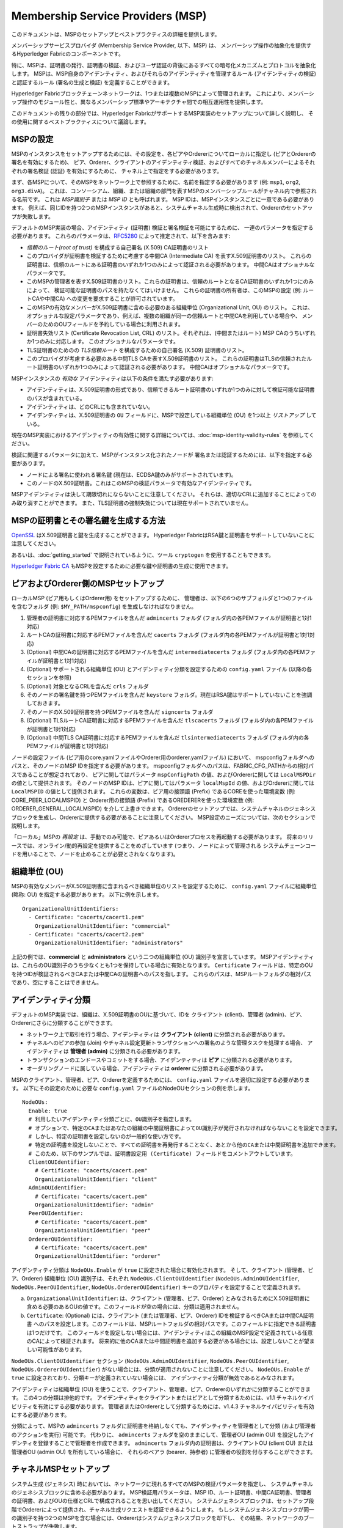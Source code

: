Membership Service Providers (MSP)
==================================

このドキュメントは、MSPのセットアップとベストプラクティスの詳細を提供します。

メンバーシップサービスプロバイダ (Membership Service Provider, 以下、MSP) は、
メンバーシップ操作の抽象化を提供するHyperledger Fabricのコンポーネントです。

特に、MSPは、証明書の発行、証明書の検証、およびユーザ認証の背後にあるすべての暗号化メカニズムとプロトコルを抽象化します。
MSPは、MSP自身のアイデンティティ、およびそれらのアイデンティティを管理するルール (アイデンティティの検証) と認証するルール (署名の生成と検証) を定義することができます。

Hyperledger Fabricブロックチェーンネットワークは、1つまたは複数のMSPによって管理されます。
これにより、メンバーシップ操作のモジュール性と、異なるメンバーシップ標準やアーキテクチャ間での相互運用性を提供します。

このドキュメントの残りの部分では、Hyperledger FabricがサポートするMSP実装のセットアップについて詳しく説明し、
その使用に関するベストプラクティスについて議論します。

MSPの設定
---------

MSPのインスタンスをセットアップするためには、その設定を、各ピアやOrdererについてローカルに指定し (ピアとOrdererの署名を有効にするため)、
ピア、Orderer、クライアントのアイデンティティ検証、およびすべてのチャネルメンバーによるそれぞれの署名検証 (認証) を有効にするために、
チャネル上で指定をする必要があります。

まず、各MSPについて、そのMSPをネットワーク上で参照するために、名前を指定する必要があります (例: ``msp1``, ``org2``, ``org3.divA``)。
これは、コンソーシアム、組織、または組織の部門を表すMSPのメンバーシップルールがチャネル内で参照される名前です。
これは *MSP識別子* または *MSP ID* とも呼ばれます。
MSP IDは、MSPインスタンスごとに一意である必要があります。
例えば、同じIDを持つ2つのMSPインスタンスがあると、システムチャネル生成時に検出されて、Ordererのセットアップが失敗します。

デフォルトのMSP実装の場合、アイデンティティ (証明書) 検証と署名検証を可能にするために、
一連のパラメータを指定する必要があります。
これらのパラメータは、`RFC5280 <http://www.ietf.org/rfc/rfc5280.txt>`_ によって推定されて、以下を含みます:

- *信頼のルート(root of trust)* を構成する自己署名 (X.509) CA証明書のリスト
- このプロバイダが証明書を検証するために考慮する中間CA (Intermediate CA) を表すX.509証明書のリスト。
  これらの証明書は、信頼のルートにある証明書のいずれか1つのみによって認証される必要があります。
  中間CAはオプショナルなパラメータです。
- このMSPの管理者を表すX.509証明書のリスト。これらの証明書は、信頼のルートとなるCA証明書のいずれか1つにのみによって、
  検証可能な証明書のパスを持たなくてはいけません。
  これらの証明書の所有者は、このMSPの設定 (例: ルートCAや中間CA) への変更を要求することが許可されています。
- このMSPの有効なメンバーがX.509証明書に含める必要のある組織単位 (Organizational Unit, OU) のリスト。
  これは、オプショナルな設定パラメータであり、例えば、複数の組織が同一の信頼ルートと中間CAを利用している場合や、
  メンバーのためのOUフィールドを予約している場合に利用されます。
- 証明書失効リスト (Certificate Revocation List, CRL) のリスト。それぞれは、(中間またはルート) MSP CAのうちいずれか1つのみに対応します。
  このオプショナルなパラメータです。
- TLS証明書のためのの *TLS信頼ルート* を構成するための自己署名 (X.509) 証明書のリスト。
- このプロバイダが考慮する必要のある中間TLS CAを表すX.509証明書のリスト。
  これらの証明書はTLSの信頼されたルート証明書のいずれか1つのみによって認証される必要があります。
  中間CAはオプショナルなパラメータです。

MSPインスタンスの *有効な* アイデンティティは以下の条件を満たす必要があります:

- アイデンティティは、X.509証明書の形式であり、信頼できるルート証明書のいずれか1つのみに対して検証可能な証明書のパスが含まれている。
- アイデンティティは、どのCRLにも含まれていない。
- アイデンティティは、X.509証明書の ``OU`` フィールドに、MSPで設定している組織単位 (OU) を1つ以上 *リストアップ* している。

現在のMSP実装におけるアイデンティティの有効性に関する詳細については、:doc:`msp-identity-validity-rules` を参照してください。

検証に関連するパラメータに加えて、MSPがインスタンス化されたノードが
署名または認証するためには、以下を指定する必要があります。

- ノードによる署名に使われる署名鍵 (現在は、ECDSA鍵のみがサポートされています)。
- このノードのX.509証明書。これはこのMSPの検証パラメータで有効なアイデンティティです。

MSPアイデンティティは決して期限切れにならないことに注意してください。
それらは、適切なCRLに追加することによってのみ取り消すことができます。
また、TLS証明書の強制失効については現在サポートされていません。

MSPの証明書とその署名鍵を生成する方法
-------------------------------------

`OpenSSL <https://www.openssl.org/>`_ はX.509証明書と鍵を生成することができます。
Hyperledger FabricはRSA鍵と証明書をサポートしていないことに注意してください。

あるいは、:doc:`getting_started` で説明されているように、ツール ``cryptogen`` を使用することもできます。

`Hyperledger Fabric CA <http://hyperledger-fabric-ca.readthedocs.io/en/latest/>`_
もMSPを設定するために必要な鍵や証明書の生成に使用できます。

ピアおよびOrderer側のMSPセットアップ
------------------------------------

ローカルMSP (ピア用もしくはOrderer用) をセットアップするために、
管理者は、以下の6つのサブフォルダと1つのファイルを含むフォルダ (例: ``$MY_PATH/mspconfig``) を生成しなければなりません。

1. 管理者の証明書に対応するPEMファイルを含んだ ``admincerts`` フォルダ (フォルダ内の各PEMファイルが証明書と1対1対応)
2. ルートCAの証明書に対応するPEMファイルを含んだ ``cacerts`` フォルダ (フォルダ内の各PEMファイルが証明書と1対1対応)
3. (Optional) 中間CAの証明書に対応するPEMファイルを含んだ ``intermediatecerts`` フォルダ (フォルダ内の各PEMファイルが証明書と1対1対応)
4. (Optional) サポートされる組織単位 (OU) とアイデンティティ分類を設定するための ``config.yaml`` ファイル (以降の各セッションを参照)
5. (Optional) 対象となるCRLを含んだ ``crls`` フォルダ
6. そのノードの署名鍵を持つPEMファイルを含んだ ``keystore`` フォルダ。現在はRSA鍵はサポートしていないことを強調しておきます。
7. そのノードのX.509証明書を持つPEMファイルを含んだ ``signcerts`` フォルダ
8. (Optional) TLSルートCA証明書に対応するPEMファイルを含んだ ``tlscacerts`` フォルダ (フォルダ内の各PEMファイルが証明書と1対1対応)
9. (Optional) 中間TLS CA証明書に対応するPEMファイルを含んだ ``tlsintermediatecerts`` フォルダ (フォルダ内の各PEMファイルが証明書と1対1対応)

ノードの設定ファイル (ピア用のcore.yamlファイルやOrderer用のorderer.yamlファイル) において、
mspconfigフォルダへのパスと、そのノードのMSP IDを指定する必要があります。
mspconfigフォルダへのパスは、FABRIC_CFG_PATHからの相対パスであることが想定されており、
ピアに関してはパラメータ ``mspConfigPath`` の値、およびOrdererに関しては ``LocalMSPDir`` の値として提供されます。
そのノードのMSP IDは、ピアに関してはパラメータ ``localMspId`` の値、およびOrdererに関しては ``LocalMSPID`` の値として提供されます。
これらの変数は、ピア用の接頭語 (Prefix) であるCOREを使った環境変数 (例: CORE_PEER_LOCALMSPID) と
Orderer用の接頭語 (Prefix) であるOREDERERを使った環境変数 (例: ORDERER_GENERAL_LOCALMSPID) を介して上書きできます。
Ordererのセットアップでは、システムチャネルのジェネシスブロックを生成し、Ordererに提供する必要があることに注意してください。
MSP設定のニーズについては、次のセクションで説明します。

「ローカル」MSPの *再設定* は、手動でのみ可能で、ピアあるいはOrdererプロセスを再起動する必要があります。
将来のリリースでは、オンライン/動的再設定を提供することをめざしています (つまり、ノードによって管理される
システムチェーンコードを用いることで、ノードを止めることが必要とされなくなります)。

組織単位 (OU)
-------------

MSPの有効なメンバーがX.509証明書に含まれるべき組織単位のリストを設定するために、
``config.yaml`` ファイルに組織単位 (略称: OU) を指定する必要があります。
以下に例を示します。

::

   OrganizationalUnitIdentifiers:
     - Certificate: "cacerts/cacert1.pem"
       OrganizationalUnitIdentifier: "commercial"
     - Certificate: "cacerts/cacert2.pem"
       OrganizationalUnitIdentifier: "administrators"

上記の例では、**commercial** と **administrators** という二つの組織単位 (OU) 識別子を宣言しています。
MSPアイデンティティは、これらのOU識別子のうち少なくとも1つを保持している場合に有効となります。
``Certificate`` フィールドは、特定のOUを持つIDが検証されるべきCAまたは中間CAの証明書へのパスを指します。
これらのパスは、MSPルートフォルダの相対パスであり、空にすることはできません。

アイデンティティ分類
--------------------

デフォルトのMSP実装では、組織は、X.509証明書のOUに基づいて、IDを
クライアント (client)、管理者 (admin)、ピア、Ordererにさらに分類することができます。

* ネットワーク上で取引を行う場合、アイデンティティは **クライアント (client)** に分類される必要があります。
* チャネルへのピアの参加 (Join) やチャネル設定更新トランザクションへの署名のような管理タスクを処理する場合、
  アイデンティティは **管理者 (admin)** に分類される必要があります。
* トランザクションのエンドースやコミットをする場合、アイデンティティは **ピア** に分類される必要があります。
* オーダリングノードに属している場合、アイデンティティは **orderer** に分類される必要があります。

MSPのクライアント、管理者、ピア、Ordererを定義するためには、
``config.yaml`` ファイルを適切に設定する必要があります。
以下にその設定のために必要な ``config.yaml`` ファイルのNodeOUセクションの例を示します。

::

   NodeOUs:
     Enable: true
     # 利用したいアイデンティティ分類ごとに、OU識別子を指定します。
     # オプションで、特定のCAまたはあなたの組織の中間証明書によってOU識別子が発行されなければならないことを設定できます。
     # しかし、特定の証明書を設定しないのが一般的な使い方です。
     # 特定の証明書を設定しないことで、すべての証明書を再発行することなく、あとから他のCAまたは中間証明書を追加できます。
     # このため、以下のサンプルでは、証明書設定用 (Certificate) フィールドをコメントアウトしています。
     ClientOUIdentifier:
       # Certificate: "cacerts/cacert.pem"
       OrganizationalUnitIdentifier: "client"
     AdminOUIdentifier:
       # Certificate: "cacerts/cacert.pem"
       OrganizationalUnitIdentifier: "admin"
     PeerOUIdentifier:
       # Certificate: "cacerts/cacert.pem"
       OrganizationalUnitIdentifier: "peer"
     OrdererOUIdentifier:
       # Certificate: "cacerts/cacert.pem"
       OrganizationalUnitIdentifier: "orderer"

アイデンティティ分類は ``NodeOUs.Enable`` が ``true`` に設定された場合に有効化されます。
そして、クライアント (管理者、ピア、Orderer) 組織単位 (OU) 識別子は、それぞれ ``NodeOUs.ClientOUIdentifier``
(``NodeOUs.AdminOUIdentifier``, ``NodeOUs.PeerOUIdentifier``, ``NodeOUs.OrdererOUIdentifier``)
キーのプロパティを設定することで定義されます。

a. ``OrganizationalUnitIdentifier``: は、クライアント (管理者、ピア、Orderer) とみなされるためにX.509証明書に
   含める必要のあるOUの値です。このフィールドが空の場合には、分類は適用されません。
b. ``Certificate``: (Optional) には、クライアント (または管理者、ピア、Orderer) IDを検証するべきCAまたは中間CA証明書
   へのパスを設定します。このフィールドは、MSPルートフォルダの相対パスです。このフィールドに指定できる証明書は1つだけです。
   このフィールドを設定しない場合には、アイデンティティはこの組織のMSP設定で定義されている任意のCAによって検証されます。
   将来的に他のCAまたは中間証明書を追加する必要がある場合には、設定しないことが望ましい可能性があります。

``NodeOUs.ClientOUIdentifier`` セクション (``NodeOUs.AdminOUIdentifier``, ``NodeOUs.PeerOUIdentifier``,
``NodeOUs.OrdererOUIdentifier``) がない場合には、分類が適用されないことに注意してください。
``NodeOUs.Enable`` が ``true`` に設定されており、分類キーが定義されていない場合には、
アイデンティティ分類が無効であるとみなされます。

アイデンティティは組織単位 (OU) を使うことで、クライアント、管理者、ピア、Ordererのいずれかに分類することができます。
この4つの分類は排他的です。
アイデンティティをクライアントまたはピアとして分類するためには、v1.1 チャネルケイパビリティを有効にする必要があります。
管理者またはOrdererとして分類するためには、v1.4.3 チャネルケイパビリティを有効にする必要があります。

分類によって、MSPの ``admincerts`` フォルダに証明書を格納しなくても、アイデンティティを管理者として分類 (および管理者のアクションを実行) 可能です。
代わりに、 ``admincerts`` フォルダを空のままにして、管理者OU (admin OU) を設定したアイデンティを登録することで管理者を作成できます。
``admincerts`` フォルダ内の証明書は、クライアントOU (client OU) または 管理者OU (admin OU) を所有している場合に、
それらのベアラ (bearer、持参者) に管理者の役割を付与することができます。

チャネルMSPセットアップ
-----------------------

システム生成 (ジェネシス) 時においては、ネットワークに現れるすべてのMSPの検証パラメータを指定し、
システムチャネルのジェネシスブロックに含める必要があります。
MSP検証用パラメータは、MSP ID、ルート証明書、中間CA証明書、管理者の証明書、およびOUの仕様とCRLで構成されることを思い出してください。
システムジェネシスブロックは、セットアップ段階でOrdererによって提供され、チャネル生成リクエストを認証できるようにします。
もしシステムジェネシスブロックが同一の識別子を持つ2つのMSPを含む場合には、Ordererはシステムジェネシスブロックを却下し、
その結果、ネットワークのブートストラップが失敗します。

アプリケーションチャネルに関しては、チャネルのジェネシスブロックが、
チャネルを管理するMSPだけの検証コンポーネント (※訳者注: 検証パラメータと同義と思われる) を含んでいる必要があります。
1つ以上のピアにチャネルにジョインするように指示をする前に、チャネルのジェネシスブロック (あるいは最新のコンフィグレーションブロック) に
正しいMSP設定情報が含まれていることを確認することは、 **アプリケーション側の責任** であることを強調します。

configtxgenツールを使用してチャネルを立ち上げる場合には、MSPの検証パラメータをmspconfigフォルダに含め、
``configtx.yaml`` の関連セクションにそのパスを指定することで、チャネルMSPを設定できます。

チャネル上のあるMSPの *再設定* (そのMSPのCAに関連付けられた証明書失効リストのアナウンスも含む) は、
MSPの管理者証明書の所有者が ``config_update`` オブジェクトの作成を通じて実施可能です。
その管理者によって管理されるクライアントアプリケーションは、さらに、
このMSPが登場している (複数の) チャネルに対してもこの更新をアナウンスする必要があります。

ベストプラクティス
------------------

このセクションでは、一般的なシナリオにおけるMSP設定のベストプラクティスについて詳しく説明します。

**1) 組織/会社とMSPの間のマッピング**

組織とMSPの間には1対1のマッピングがされることをお勧めします。
もし異なるタイプのマッピングが選択された場合には、以下の点を考慮する必要があります:

- **1つの組織が様々なMSPを使用する場合** これは、管理の独立性の理由あるいはプライバシーの理由のために、
  MSPによってそれぞれ表現される様々な部門を含む組織の場合に対応します。
  この場合、ピアは単一のMSPのみが所有することができ、他のMSPのアイデンティティを持つピアを同じ組織のピアとして認識することはできません。
  これの意味するところは、ピアは、実際の組織を構成するプロバイダのすべての集合ではなく、
  同じ部門のメンバーであるピアの集合と、ゴシッププロトコルを介した組織スコープのデータ (gossip organization-scoped data) を共有ができるということです。
- **単一のMSPを複数の組織が使う場合** これは、似たようなメンバーシップアーキテクチャで管理される組織のコンソーシアムの場合に対応します。
  この場合には、ピアが実際に同じ組織に属しているかどうかに関わらず、同一MSPの下でアイデンティティを持つピアに組織スコープのメッセージ
  が伝達されることを知っておく必要があります。
  これは、MSP定義の粒度、および/またはピアの設定の制限です。

**2) 1つの組織に異なる部門 (組織単位 (OU)) があり、それらに異なるチャネルへのアクセスを許可したい場合**

以下の二つの対処方法があります:

- **すべての組織のメンバーのためのメンバーシップに対応する1つのMSPを定義**.
  そのMSPの設定は、ルートCA、中間CA、および管理証明書のリストで構成されます。
  そして、メンバーシップIDには、メンバーが所属する組織単位 (``OU``) が含まれます。
  さらに、ポリシーは特定の「役割」(peer, admin, client, orderer, memberのうちのいずれか) のメンバーを捉えるために定義することができ、
  これらのポリシーは、チャネルの読み書き (read/write) ポリシーやチェーンコードのエンドースメントポリシーを構成することができます。
  ``configtx.yaml`` のプロファイルセクションでカスタムOUを指定することは現在のところできません。
  このアプローチの制約は、ゴシップピアがローカルMSPの下で同一メンバーシップアイデンティティを持つピアを同じ組織のメンバーとしてみなすため、
  その結果、それらのピアに組織スコープのデータ (例えばステータス) を伝搬することです。
- **各部門を表現するために1つのMSPを定義**.
  これは、ルートCA、中間CA、および管理者証明書のセットを各部門に対して指定する必要があり、MSP間で重複する証明書パスが存在しないようにする必要があります。
  このことは、例えば、部門ごとに異なる中間CAが使用されることを意味します。
  この欠点は1つではなく複数のMSPを管理する必要があることですが、これにより1つ目のアプローチで存在していた問題が回避されます。
  MSP設定のOU拡張を活用することで、各部門に1つのMSPを定義することができます。

**3) 同一組織内でクライアントとピアを分離したい場合**

多くのケースでは、アイデンティティの「タイプ」がアイデンティティ自体から取得可能である必要があります
(例: エンドースメントが、クライアントやOrdererとしてのみ動くノードではなく、
ピアから派生したものであることが保証されていることが必要な場合があります)。

このような要件のためのサポートは限られています。

この分離を可能にする1つの方法は、ノードタイプごとに (1つはクライアント用に、もう1つはピア/Orderer用に) 別々の中間CAを作成し、
2つの異なるMSPを設定することです (1つはクライアント用、もう1つはピア/Orderer用)。
この組織がアクセスする必要があるチャネルには、両方のMSPを含める必要がありますが、
エンドースメントポリシーは、ピアを参照するMSPのみを利用します。
これにより、最終的に、この組織が2つのMSPインスタンスにマッピングされ、
ピアとクライアントの相互作用の方法に特定の結果をもたらすでしょう。

同じ組織のすべてのピアが1つのMSPに属しているために、ゴシップに大きな影響はありません。
ピアは特定のシステムチェーンコードの実行をローカルMSPベースのポリシーで制限できます。
例えば、クライアントのみとなるローカルMSPの管理者がリクエストに署名した場合にのみ (エンドユーザがそのリクエストの起点としてなっているはず) 、
ピアは「joinChannel」リクエストを実行するとします。
このケースでの矛盾は、ピア/Orderer用のMSPメンバーになるクライアントのみがそのMSPの管理者になることを許可するようにすれば、回避できます。

このアプローチで考慮すべきもう1つのポイントは、ピアがイベント登録要求を、
ローカルMSP内のリクエスト組織のメンバーシップに基づいて行うことです。
明らかに、リクエストの発行者はクライアントであるため、常にリクエスト組織はリクエストされた
ピアと異なるMSPに属しているとみなされ、ピアはリクエストを却下します。

**4) 管理者とCAの証明書**

MSPの管理者証明書を、 **信頼のルート** または中間CAのためにMSPが考慮する証明書とは異なるものに設定することは重要です。
これは、新しい証明書の発行、および/または既存の証明書の検証から、メンバーシップコンポーネントの管理義務を
切り離すための一般的な (セキュリティの) 慣例です。

**5) 中間CAのブロック**

前のセクションで述べたように、MSPの再設定は、再設定メカニズム (ローカルMSPインスタンスの手動での再設定、
およびチャネルのMSPインスタンス用の、適切に構成された ``config_update`` メッセージを介した再設定) によって実現されます。
明らかに、MSPで考慮されている中間CAがそのMSPのアイデンティティ検証で使わなくするための2つの方法があります:

1. そのMSPを再設定して、信頼できる中間CA証明書のリストに対象となる中間CAの証明書が含まれないようにします。
   ローカルMSPでは、これは対象となるCA証明書が ``intermediatecerts`` フォルダから削除されることを意味します。
2. そのMSPを再設定して、前述の中間CAの証明書を非難する、信頼のルートによって生成されたCRLを含むようにします。

現在のMSP実装では、このうち(1)の方法のみをサポートしています。この方法のほうがシンプルであり、中間CAをブラックリスト化する必要がないためです。

**6) CAとTLS CA**

MSPアイデンティティのルートCAとMSP TLS証明書のルートCA (およびそれらの各中間CA) は、別フォルダで宣言する必要があります。
これは、異なるクラスの証明書が混同されないようにするためです。
MSPアイデンティティとTLS証明書の両方で同じCAを流用することは禁止されてはいませんが、ベストプラクティスとしては、
本番においてはこれを避けることを提案しています。

.. Licensed under Creative Commons Attribution 4.0 International License
   https://creativecommons.org/licenses/by/4.0/
